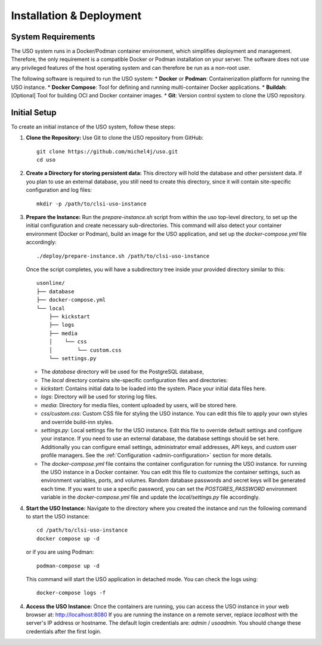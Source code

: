 .. _admin-guide:

Installation & Deployment
=========================

System Requirements
-------------------

The USO system runs in a Docker/Podman container environment, which simplifies deployment and management. Therefore,
the only requirement is a compatible Docker or Podman installation on your server. The software does not use
any privileged features of the host operating system and can therefore be run as a non-root user.

The following software is required to run the USO system:
* **Docker** or **Podman**: Containerization platform for running the USO instance.
* **Docker Compose**: Tool for defining and running multi-container Docker applications.
* **Buildah**: [Optional] Tool for building OCI and Docker container images.
* **Git**: Version control system to clone the USO repository.


Initial Setup
-------------
To create an initial instance of the USO system, follow these steps:

1. **Clone the Repository:**
   Use Git to clone the USO repository from GitHub::

    git clone https://github.com/michel4j/uso.git
    cd uso

2. **Create a Directory for storing persistent data:**
   This directory will hold the database and other persistent data. If you plan to use an external database,
   you still need to create this directory, since it will contain site-specific configuration and log files::

    mkdir -p /path/to/clsi-uso-instance

3. **Prepare the Instance:**
   Run the `prepare-instance.sh` script from within the uso top-level directory, to set up the initial
   configuration and create necessary sub-directories. This command will also detect your container
   environment (Docker or Podman), build an image for the USO application, and set up the `docker-compose.yml`
   file accordingly::

    ./deploy/prepare-instance.sh /path/to/clsi-uso-instance

   Once the script completes, you will have a subdirectory tree inside your provided directory similar to this::

    usonline/
    ├── database
    ├── docker-compose.yml
    └── local
        ├── kickstart
        ├── logs
        ├── media
        │    └── css
        │        └── custom.css
        └── settings.py

   * The `database` directory will be used for the PostgreSQL database,
   * The `local` directory contains site-specific configuration files and directories:
   * `kickstart`: Contains initial data to be loaded into the system. Place your initial data files here.
   * `logs`: Directory will be used for storing log files.
   * `media`: Directory for media files, content uploaded by users, will be stored here.
   * `css/custom.css`: Custom CSS file for styling the USO instance. You can edit this file to apply your own styles
     and override build-inn styles.
   * `settings.py`: Local settings file for the USO instance. Edit this file to override default settings
     and configure your instance. If you need to use an external database, the database settings should be set here.
     Additionally you can configure email settings, administrator email addresses, API keys, and custom user
     profile managers. See the :ref:`Configuration <admin-configuration>` section for more details.
   * The `docker-compose.yml` file contains the container configuration for running the USO instance.
     for running the USO instance in a Docker container. You can edit this file to customize the container settings,
     such as environment variables, ports, and volumes. Random database passwords and secret keys will be generated
     each time. If you want to use a specific password, you can set the `POSTGRES_PASSWORD` environment variable in the
     `docker-compose.yml` file and update the `local/settings.py` file accordingly.

4. **Start the USO Instance:**
   Navigate to the directory where you created the instance and run the following command to start the USO instance::

    cd /path/to/clsi-uso-instance
    docker compose up -d

   or if you are using Podman::

    podman-compose up -d

   This command will start the USO application in detached mode. You can check the logs using::

    docker-compose logs -f

4. **Access the USO Instance:**
   Once the containers are running, you can access the USO instance in your web browser at: http://localhost:8080
   If you are running the instance on a remote server, replace `localhost` with the server's IP address or hostname.
   The default login credentials are: `admin` / `usoadmin`. You should change these credentials after the first login.